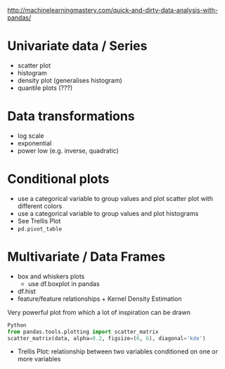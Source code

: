 http://machinelearningmastery.com/quick-and-dirty-data-analysis-with-pandas/
* Univariate data / Series
- scatter plot
- histogram
- density plot (generalises histogram)
- quantile plots (???)
* Data transformations
- log scale
- exponential
- power low (e.g. inverse, quadratic)

* Conditional plots
- use a categorical variable to group values and plot scatter plot with different colors
- use a categorical variable to group values and plot histograms
- See Trellis Plot
- =pd.pivot_table=

* Multivariate / Data Frames
- box and whiskers plots
  + use df.boxplot in pandas
- df.hist
- feature/feature relationships + Kernel Density Estimation
Very powerful plot from which a lot of inspiration can be drawn
#+BEGIN_SRC python
Python
from pandas.tools.plotting import scatter_matrix
scatter_matrix(data, alpha=0.2, figsize=(6, 6), diagonal='kde')
#+END_SRC
- Trellis Plot: relationship between two variables conditioned on one or more variables
